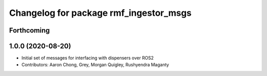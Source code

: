 ^^^^^^^^^^^^^^^^^^^^^^^^^^^^^^^^^^^^^^^^
Changelog for package rmf_ingestor_msgs
^^^^^^^^^^^^^^^^^^^^^^^^^^^^^^^^^^^^^^^^

Forthcoming
-----------

1.0.0 (2020-08-20)
------------------
* Initial set of messages for interfacing with dispensers over ROS2
* Contributors: Aaron Chong, Grey, Morgan Quigley, Rushyendra Maganty
